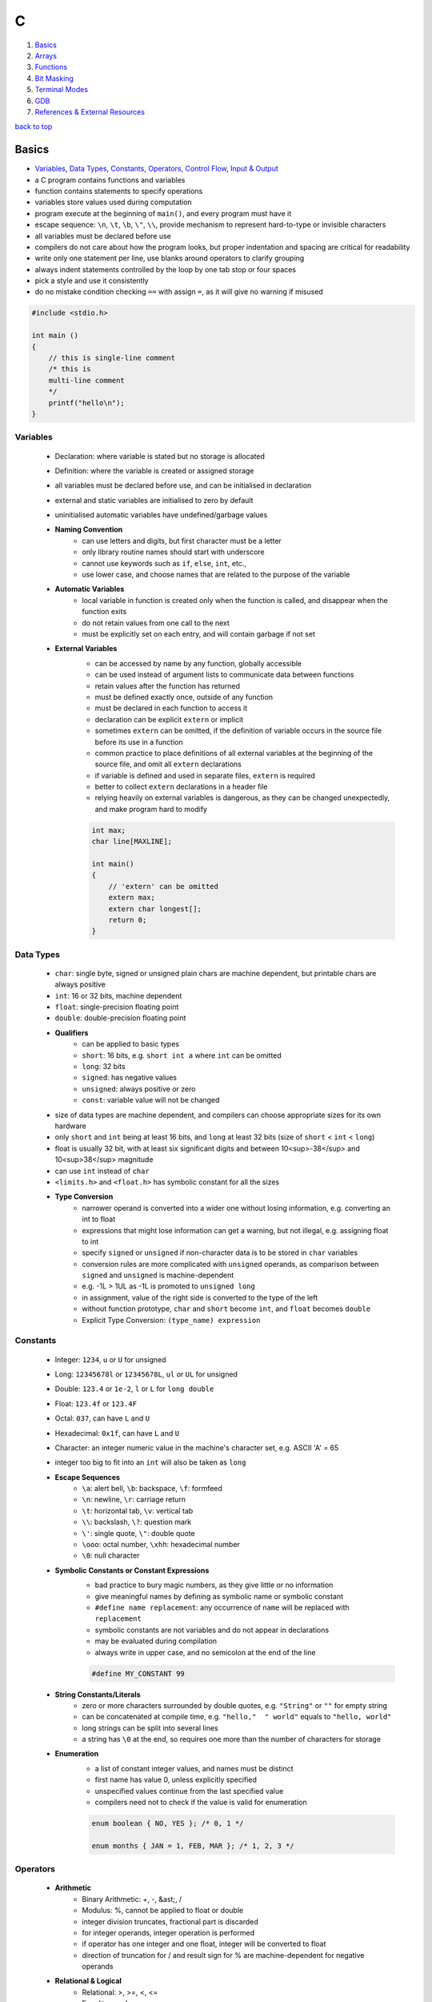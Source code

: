 =
C
=

1. `Basics`_
2. `Arrays`_
3. `Functions`_
4. `Bit Masking`_
5. `Terminal Modes`_
6. `GDB`_
7. `References & External Resources`_

`back to top <#c>`_

Basics
======

* `Variables`_, `Data Types`_, `Constants`_, `Operators`_, `Control Flow`_, `Input & Output`_
* a C program contains functions and variables
* function contains statements to specify operations
* variables store values used during computation
* program execute at the beginning of ``main()``, and every program must have it
* escape sequence: ``\n``, ``\t``, ``\b``, ``\"``, ``\\``, provide mechanism to represent hard-to-type or
  invisible characters
* all variables must be declared before use
* compilers do not care about how the program looks, but proper indentation and spacing are
  critical for readability
* write only one statement per line, use blanks around operators to clarify grouping
* always indent statements controlled by the loop by one tab stop or four spaces
* pick a style and use it consistently
* do no mistake condition checking ``==`` with assign ``=``, as it will give no warning if misused

.. code-block:: c

   #include <stdio.h>
   
   int main ()
   {
       // this is single-line comment
       /* this is
       multi-line comment
       */
       printf("hello\n");
   }



Variables
---------
    * Declaration: where variable is stated but no storage is allocated
    * Definition: where the variable is created or assigned storage
    * all variables must be declared before use, and can be initialised in declaration
    * external and static variables are initialised to zero by default
    * uninitialised automatic variables have undefined/garbage values
    * **Naming Convention**
        - can use letters and digits, but first character must be a letter
        - only library routine names should start with underscore
        - cannot use keywords such as ``if``, ``else``, ``int``, etc.,
        - use lower case, and choose names that are related to the purpose of the variable
    * **Automatic Variables**
        - local variable in function is created only when the function is called, and
          disappear when the function exits
        - do not retain values from one call to the next
        - must be explicitly set on each entry, and will contain garbage if not set
    * **External Variables**
        - can be accessed by name by any function, globally accessible
        - can be used instead of argument lists to communicate data between functions
        - retain values after the function has returned
        - must be defined exactly once, outside of any function
        - must be declared in each function to access it
        - declaration can be explicit ``extern`` or implicit
        - sometimes ``extern`` can be omitted, if the definition of variable occurs in the
          source file before its use in a function
        - common practice to place definitions of all external variables at the beginning of
          the source file, and omit all ``extern`` declarations
        - if variable is defined and used in separate files, ``extern`` is required
        - better to collect ``extern`` declarations in a header file
        - relying heavily on external variables is dangerous, as they can be changed
          unexpectedly, and make program hard to modify

        .. code-block:: c

           int max;
           char line[MAXLINE];
   
           int main()
           {
               // 'extern' can be omitted
               extern max;
               extern char longest[];
               return 0;
           }



Data Types
----------
    * ``char``: single byte, signed or unsigned plain chars are machine dependent, but printable
      chars are always positive
    * ``int``: 16 or 32 bits, machine dependent
    * ``float``: single-precision floating point
    * ``double``: double-precision floating point
    * **Qualifiers**
        - can be applied to basic types
        - ``short``: 16 bits, e.g. ``short int a`` where ``int`` can be omitted
        - ``long``: 32 bits
        - ``signed``: has negative values
        - ``unsigned``: always positive or zero
        - ``const``: variable value will not be changed
    * size of data types are machine dependent, and compilers can choose appropriate sizes for
      its own hardware
    * only ``short`` and ``int`` being at least 16 bits, and ``long`` at least 32 bits (size of
      ``short`` < ``int`` < ``long``)
    * float is usually 32 bit, with at least six significant digits and between 10<sup>-38</sup>
      and 10<sup>38</sup> magnitude
    * can use ``int`` instead of ``char``
    * ``<limits.h>`` and ``<float.h>`` has symbolic constant for all the sizes
    * **Type Conversion**
        - narrower operand is converted into a wider one without losing information, e.g.
          converting an int to float
        - expressions that might lose information can get a warning, but not illegal, e.g.
          assigning float to int
        - specify ``signed`` or ``unsigned`` if non-character data is to be stored in ``char``
          variables
        - conversion rules are more complicated with ``unsigned`` operands, as comparison
          between ``signed`` and ``unsigned`` is machine-dependent
        - e.g. -1L > 1UL as -1L is promoted to ``unsigned long``
        - in assignment, value of the right side is converted to the type of the left
        - without function prototype, ``char`` and ``short`` become ``int``, and ``float`` becomes
          ``double``
        - Explicit Type Conversion: ``(type_name) expression``

Constants
---------
    * Integer: ``1234``, ``u`` or ``U`` for unsigned
    * Long: ``12345678l`` or ``12345678L``, ``ul`` or ``UL`` for unsigned
    * Double: ``123.4`` or ``1e-2``, ``l`` or ``L`` for ``long double``
    * Float: ``123.4f`` or ``123.4F``
    * Octal: ``037``, can have ``L`` and ``U``
    * Hexadecimal: ``0x1f``, can have ``L`` and ``U``
    * Character: an integer numeric value in the machine's character set, e.g. ASCII
      'A' = 65
    * integer too big to fit into an ``int`` will also be taken as ``long``
    * **Escape Sequences**
        - ``\a``: alert bell, ``\b``: backspace, ``\f``: formfeed
        - ``\n``: newline, ``\r``: carriage return
        - ``\t``: horizontal tab, ``\v``: vertical tab
        - ``\\``: backslash, ``\?``: question mark
        - ``\'``: single quote, ``\"``: double quote
        - ``\ooo``: octal number, ``\xhh``: hexadecimal number
        - ``\0``: null character
    * **Symbolic Constants or Constant Expressions**
        - bad practice to bury magic numbers, as they give little or no information
        - give meaningful names by defining as symbolic name or symbolic constant
        - ``#define name replacement``: any occurrence of ``name`` will be replaced with ``replacement``
        - symbolic constants are not variables and do not appear in declarations
        - may be evaluated during compilation
        - always write in upper case, and no semicolon at the end of the line

        .. code-block:: c

           #define MY_CONSTANT 99


    * **String Constants/Literals**
        - zero or more characters surrounded by double quotes, e.g. ``"String"`` or ``""`` for
          empty string
        - can be concatenated at compile time, e.g. ``"hello,"  " world"`` equals to
          ``"hello, world"``
        - long strings can be split into several lines
        - a string has ``\0`` at the end, so requires one more than the number of characters for
          storage
    * **Enumeration**
        - a list of constant integer values, and names must be distinct
        - first name has value 0, unless explicitly specified
        - unspecified values continue from the last specified value
        - compilers need not to check if the value is valid for enumeration

        .. code-block:: c

           enum boolean { NO, YES }; /* 0, 1 */
   
           enum months { JAN = 1, FEB, MAR }; /* 1, 2, 3 */



Operators
---------
    * **Arithmetic**
        - Binary Arithmetic: +, -, &ast;, /
        - Modulus: %, cannot be applied to float or double
        - integer division truncates, fractional part is discarded
        - for integer operands, integer operation is performed
        - if operator has one integer and one float, integer will be converted to float
        - direction of truncation for / and result sign for % are machine-dependent for
          negative operands
    * **Relational & Logical**
        - Relational: >, >=, <, <=
        - Equality: ==, !=
        - Logical: &&, \|\|, expressions connected are evaluated left to right
    * **Increment & Decrement**
        - ++: adds 1 to operand
        - --: subtracts 1 from operand
        - Prefix: ++n or --n, operated before the value is used
        - Postfix: n++ or n--, operated after the value is used
        - can only be applied to variables
    * **Bitwise**
        - may only be applied to ``char``, ``int``, ``long``
        - &, \|, ^, <<, >>, ~
        - right shifting a signed quantity will fill either with sign bits, arithmetic shift,
          or 0-bits, logical shift
    * **Assignment**
        - ``op=``, where ``op`` can be any binary operator
        - e.g. ``i = i + 2`` can be written in compressed form ``i += 2``
        - ``x *= y + 1`` means ``x = x * (y + 1)``
    * **Comma Operator**
        - mostly used in ``for`` statement, should be used sparingly
        - expressions separated by a comma is evaluated left to right
        - commas used in function arguments, variables in declaration, etc., are not comma
          operators
    * **Function Call**
        - ()
    * **Member Access**
        - ->, .
    * **Precedence**
        - (unary + and -) > (&ast;, /, %) > (binary + and -)
        - (>, >=, <, <=) > (==, !=), lower than arithmetic operators
        - && > \|\|, lower than relational and equality operators
    * **Order of Evaluation**
        - C does not specify the order in which the operands of an operator are evaluated
        - function arguments evaluation order is also not specified, different compilers can
          produce different results
        - writing code that depends on order of evaluation is a bad practice

        .. code-block:: c

           /* depends on compiler whether n is incremented before power is called */
           printf("%d %d\n", ++n, power(2, n));



Control Flow
------------
    * Statement: an expression such as ``x = 0`` followed by a semicolon
    * Block: declarations and statements grouped together with braces ``{`` and ``}``, also
      called compound statement
    * **If-Else**
        - can control the flow of program based on conditions
        - statement under ``if`` is computed if the expression is true, a non-zero value
        - ``else`` part is optional
        - without braces, an ``else`` is associated with the closest previous ``if``
        - can chain with multiple ``else if``, where expressions are evaluated in order

        .. code-block:: c

           if (expression_1)
               /* statement */
           else if (expression_2)
               /* statement */
           else if (expression_3)
               /* statement */
           else
               /* statement */


    * **Conditional Expression**
        - ``if/else`` can be written using the ternary operator ``?:``
        - ``condition_expr ? true_expr : false_expr``
        - since it is an expression, it can be used wherever any other expression can be

        .. code-block:: c

           /* z = max(a, b) */
           if (a > b)
               z = a;
           else
               z = b;
   
           z = (a > b) ? a : b /* same as above */
   
           printf("You have %d item%s.\n", n, n == 1 ? "" : "s");


    * **Switch**
        - test if an expression matches one of the cases, which are labelled by integer-valued
          constants or constant expressions
        - all case expressions must be different
        - optional ``default`` case is executed if no other cases are satisfied
        - cases can occur in any order
        - use ``break`` or ``return`` to exit, or the execution will continue to the next case
        - as cases can fall through, several cases can be attached to a single action

        .. code-block:: c

           switch (expression) {
               case const-expr: statements
               case const-expr: statements
               default: statements
           }


    * **While Loop**
        - expression is evaluated, and statement is executed for non-zero value
        - if true, body of the loop is executed, and loop ends when the test is false

        .. code-block:: c

           while (expression)
               statement


    * **For Loop**
        - has initialization, testing condition and increment step
        - initialization and increment can be any expressions
        - usually expr1 and expr3 are assignments or function calls, and expr2 is a relational
          expression
        - appropriate for loops in which initialization and increment are single statements
          and logically related
        - can have null statement as body

        .. code-block:: c

           for (expr1; expr2; expr3)
               statement
   
           // with null statement
           for (nc = 0; getchar() != EOF; ++nc)
             ;
   
           // equivalent while loop
           expr1;
           while (expr2) {
               statement
               expr3;
           }


    * **Do-while Loop**
        - expression is evaluated at the bottom, statement being executed at least once

        .. code-block:: c

           do
               statement
           while (expression)


    * **Break**
        - allows early exit from the innermost loop and ``switch``

        .. code-block:: c

           while (expression) {
               if (expression)
                   break;
           }


    * **Continue**
        - causes the next iteration in the loop to begin
        - ``continue`` inside a ``switch`` inside a loop causes the next loop iteration
        - often used to reverse a test to avoid complicated testings

        .. code-block:: c

           for (i = 0; i < n; ++i) {
               if (a[i] < 0) /* skip negative elements */
                   continue;
           }


    * **Goto & Labels**
        - ``goto`` is almost never necessary, but can be used to abandon deeply nested
          structure, e.g. breaking out of two or more loops at once
        - label has the same form as a variable name, following by a colon, and can be
          attached to any statement in the same function as ``goto``
        - ``goto`` code can always be written with some repeated tests or an extra variable

        .. code-block:: c

           while (expression) {
               while (expression) {
                   if (disaster)
                       goto error;
               }
           }
   
           error:
               statement



Input & Output
--------------
    * text input or output is dealt with as streams of characters
    * text stream: sequence of characters divided into lines
    * ``getchar()``
        - reads the next input single character from text stream and returns it
        - if no more input, return ``EOF``, end of file, integer defined in ``<stdio.h>``
        - variable must be big enough to hold ``EOF`` and any possible value returned, e.g.
          using ``int`` instead of ``char``

        .. code-block:: c

           // get a char, assign it to c, and test condition
           // precedence of != is higher than =
           while ((c = getchar()) != EOF) {
               putchar(c);
           }


    * ``putchar()``
        - prints/write one character each time it is called
    * ``printf()``
        - ``printf()`` is not part of C, as there is no input or output defined in C itself
        - a function from the standard library of functions
        - never auto supply newline character
        - each % indicate argument and its form to be substituted
        - ``%d``: integer, ``%f``: both float and double
        - ``%ld``: long int
        - ``%o``: octal, ``%x``: hexadecimal
        - ``%c``: character, ``%%``: % itself
        - can specify width and precision for better output
        - ``printf("%7d %3d", 10, 20);``, and ``printf("%7.2f", 10.12345673);`` with at least 7
          characters wide and 2 digits after decimal point
    * ``read()``
        - read from a file descriptor, up to given bytes count, into the buffer
        - ``read(STDIN_FILENO, &c, 1)``: read 1 byte from standard input into variable ``c``
    * **Characters**
        - control characters: non-printable, ASCII codes 0-31 and 127, can check with
          ``iscntrl()``
        - printable characters: ASCII 32-126
        - arrow keys input 3 or 4 bytes to terminal with escape sequences, which start with
          ASCII 27 byte
    * **Escape Sequences**
        - ``\x1b`` is the escape character or decimal 27
        - escape sequences always start with the escape character followed by ``[`` character
        - escape sequences instruct the terminal to do text formatting tasks
        - escape sequence format: ``<esc>[<argument><command>`` with multiple arguments
          separated by ``;``, e.g. ``\x1b[2J`` clear the entire
          screen
        - can use VT100 escape sequences or ncurses library
        - Erase In Display: ``J`` command to clear the screen
        - Cursor Position: ``H`` command to position the cursor at specific row and column
        - Cursor Forward: ``C`` command to move the cursor to the right, will not go past the
          screen edge
        - Cursor Down: ``B`` command to move the cursor down, will not go past the screen edge
        - Device Status Report: ``n`` command to query terminal status
    * **Append Buffer**
        - having one big ``write()`` is more optimal than a bunch of small ``write()``
        - have a buffer of characters or strings, and write the buffer
        - create dynamic buffer if necessary

`back to top <#c>`_

Arrays
======

* `Character Array`_

Character Array
---------------
    * the most common type of array
    * ``char *s`` is stored in read-only memory, whereas ``char s[]`` copies the literal into a
      local, modifiable array on the stack

    .. code-block:: c

       /*
           while (another line)
               if (longer than previous longest)
                   (save it)
                   (save its length)
           print longest line
       */
       #include <stdio.h>
       #define MAXLINE 1000
   
       int get_line(char s[], int lim);
       void copy(char to[], char from[]);
   
       int main()
       {
           int len;
           int max;
           char line[MAXLINE];
           char longest[MAXLINE];
           max = 0;
           while ((len = get_line(line, MAXLINE)) > 0) {
               if (len > max) {
                   max = len;
                   copy(longest, line);
               }
           }
           if (max > 0)
               printf("%s", longest); // '%s' expect argument to be in "hello\n\0" form
           return 0;
       }
   
       int get_line(char s[], int lim)
       {
           int c, i;
           for (i = 0; i < lim - 1 && (c = getchar()) != EOF && c != '\n'; ++i)
               s[i] = c;
           if (c == '\n') {
               s[i] = c;
               ++i;
           }
           s[i] = '\0';
           return i;
       }
   
       // void return type, states that no value is returned
       void copy(char to[], char from[])
       {
           int i = 0;
           while ((to[i] = from[i]) != '\0')
               ++i;
       }


`back to top <#c>`_

Functions
=========

* `Function Prototype`_, `Call by Value`_, `Call by Reference`_
* provide convenient way to encapsulate computation
* can use a function without worrying about its implementation
* function definition can be in any order, in one source file or several
* parameter: in function definition, local to the function, not visible to others and they can
  use the same names
* argument: value used in a call of the function
* not necessary to return a value
* caller can ignore the return value
* ``main()`` return a value to its caller, the environment in which program was executed, 0
  for normal termination and non-zero for error condition

.. code-block:: c

   /* return-type function-name(parameter declarations) {
       declarations
       statements
   } */
   
   int hello() {
       printf("world\n");
       return 200;
   }



Function Prototype
------------------
    * declaration before definition, parameter names are optional
    * function definition must agree with its prototype

    .. code-block:: c

       void hello(int);
   
       int main() {
           hello(2);
       }
   
       void hello(int num) {
           printf("%d\n", num);
       }



Call by Value
-------------
    * all function arguments are passed by value
    * called function is given temporary variables, not the originals

    .. code-block:: c

       int power(int base, int n) {
           int p;
           /* 'n' is used as temporary, no need to use 'i' for loop, and 'n' is only modified
               inside the function
           */
           for (p = 1; n > 0; --n)
               p = p * base;
           return p;
       }



Call by Reference
-----------------
    * can make a function modify variable
    * caller must provide the address of the variable, a pointer
    * function must also declare the parameter to be a pointer, to access the variable
      indirectly through it
    * when array is used as argument, value passed to the function is the address of the
      beginning of the array, and there is no copying of elements

`back to top <#c>`_

Bit Masking
===========

* `Bit Shifting`_, `Extract Bits`_, `Set Bits`_, `Clear Bits`_, `Toggle Bits`_, `Flip Bits`_
* manipulate specific bits within a data structures, by using bitwise operations to extract,
  set, clear, or toggle individual bits or groups of bits
* bit positions are 0-based in most languages


Bit Shifting
------------
    * **Shift Left (<<)**
        - shift all bits to the left by a specified number of positions, filling with zeros
          on the right
        - ``num << n``
        - left shifting a number by 1 bit is same as multiplying by 2, ``num << 1 == num * 2``
        - can use left shifting to calculate power of 2, e.g. ``1 << num == 2^num``
    * **Shift Right (>>)**
        - shift all bits to the right by a specified number of positions, filling with the
          sign bit or zeros on the left
        - ``num >> n``
        - right shifting a positive number by 1 bit is same as diving by 2, and same for
          negative number when using arithmetic shift, ``num >> 1 == num / 2``
        - can use right shift to divide the number by power of 2, ``num >> n == num / (2^n)`` or
          ``num >> n == num / (1 << n)``

Extract Bits
------------
    * extract specific bits by using AND bitwise operation with a mask with 1s in the position
      to extract
    * e.g. ``num & 0x0f`` extract the lower 4 bits, ``(num >> n) & 1`` extract the bit at (n + 1)
      position
    * use ``~(~0 << n)`` to extract or mask the lowest n bits

Set Bits
--------
    * set specific bits to 1 by using OR bitwise operation with a mask with 1s in the positions
      to set
    * e.g. ``num | 0x0f`` set the lower 4 bits to 1

Clear Bits
----------
    * clear specific bits, set to 0, by using AND bitwise operation with a mask with 0s in the
      positions to clear
    * e.g. ``num & ~0x0f`` or ``num & 0xf0`` clear the lower 4 bits
    * to clear a specific bit, flip, bitwise OR with a mask with 1 at that position, and flip
      again
    * e.g. ``~(~num | (1 << n))``, clear 3rd bit (position 4) in 15, ``~(~15 | (1 << 3)) = 7``
    * can also use bitwise AND to clear a specific bit
    * e.g. ``num & ~(1 << n)``, clear 3rd bit (position 4) in 15, ``15 & ~(1 << 3) = 7``

Toggle Bits
-----------
    * toggle/invert specific bits by using XOR bitwise operation with a mask with 1s in the
      positions to toggle
    * e.g. ``num ^ 0x0f`` toggle the lower 4 bits

Flip Bits
---------
    * flip all bits by using NOT bitwise operation, no mask required
    * e.g. ``~num``

`back to top <#c>`_

Terminal Modes
==============

* `Canonical Mode`_, `Raw Mode`_, `Terminal Size`_

Canonical Mode
--------------
    * also called Cooked Mode, default mode
    * input is only sent to the program when ``Enter`` is pressed

Raw Mode
--------
    * process each key press, need to turn off many flags in the terminal to enter this mode
    * can use functions provided in ``<termios.h>``
    * ``struct termios``: contain I/O, control and local modes, and special characters
    * ``tcgetattr()``: read current attributes in ``struct termios``
    * ``tcsetattr()``: set new terminal attributes

    .. code-block:: c

       void enable_raw_mode()
       {
           struct termios raw;
   
           /* read attributes into raw */
           tcgetattr(STDIN_FILENO, &raw);
   
           /* turn off ECHO feature, will not show what is being typed */
           raw.c_lflag &= ~(ECHO);
   
           /* apply modifications */
           /* TCSAFLUSH waits for all pending output to be written to terminal,
           and discard input that hasn't been read
           */
           tcsetattr(STDIN_FILENO, TCSAFLUSH, &raw);
       }



Terminal Size
-------------
    * **Using ioctl()**
        - defined in ``<sys/ioctl.h>``, use with ``TIOCGWINSZ`` to get terminal size on most
          systems
        - use ``struct winsize`` to save number of rows and columns
        - need to check if ``ioctl()`` returns -1 or gives 0 for row and column
    * **Using Escape Sequence**
        - put the cursor at the bottom-right of the screen, and use escape sequence Cursor
          Position Report to query the position of the cursor
        - read the cursor position report into buffer and parse it if necessary

`back to top <#c>`_

GDB
===

* `GDB Commands`_
* GNU Project Debugger
* break down a compiled program for details, e.g. step through lines, list variables and stack
* use ``-g`` flag when compiling to get debugging information, and ``gdb ./program`` to start
* code printed is not executed yet


GDB Commands
------------
    * commands can be shorten to the first few letters
    * **run**
        - ``run`` or ``r``, runs the program
        - stops if there are any current execution, and starts a new instance
        - like bash commands, can give arguments, input redirection, etc.
    * **break**
        - ``break LINE`` or ``br FUNC_NAME``, set breakpoint at specific line
    * **next**
        - ``next`` or ``n``, run the code, but will not go into the function line by line
    * **list**
        - ``list`` or ``l LINE_NUM``, print code around current or given line
    * **print**
        - ``print VAR`` or ``p VAR``, print the value of the given variable
        - can use C and C++ syntax to evaluate expressions, e.g. ``p (VAR * 10) + 5``, ``p *ptr``
    * **quit**
        - ``quit`` or ``q``, quit GDB instance
    * **up/down**
        - ``up``, ``down``, navigate through the call stack one at a time
    * **display/undisplay**
        - ``display VAR``, display the value of given variable at every command
        - ``undisplay DISPLAY_ID``, stop displaying at every command, need to give ID instead of
          variable name
    * **backtrace**
        - ``backtrace`` or ``bt``, print the current entire call stack
        - useful to isolate parts of the code
    * **step**
        - ``step`` or ``s``, execute one line of code
    * **continue**
        - ``continue`` or ``c``, run from current line until breakpoint
    * **finish**
        - ``finish`` or ``fin``, run the current function call and stop once finished
        - useful for checking only the return value, ignoring what the function does
    * **watch**
        - ``watch VAR``, set watchpoint on the given variable and report if it changes
    * **info**
        - ``info SUB_COMMAND``, display information on given subcommands
        - e.g. ``info br`` will show current breakpoints
    * **delete**
        - ``delete`` or ``d ID``, delete all or given breakpoints, watchpoints, tracepoints, and
          catchpoints
    * **whatis**
        - ``whatis VAR`` or ``what EXP``, print data type of given variable or expression
    * **target record-full**
        - ``target record-full``, record everything from current point and on
    * **reverse-next**
        - ``reverse-next`` or ``rn``, go back to the previous step
    * **set**
        - ``set var VAR=VALUE``, set variable value before executing
        - useful for testing behaviour changes

`back to top <#c>`_

References & External Resources
===============================

* Learn Learn Scratch Tutorials. (2021). Bitwise Operations & Bit Masking. Available at:
  https://youtu.be/ffPOA7UUDAs?si=0zu6dPhu34mjgdoZ
* CS 246. (2019). GDB Tutorial. Available at: https://youtu.be/svG6OPyKsrw?si=QwG4LyTX9zV2Qiqw

`back to top <#c>`_
